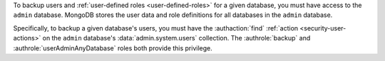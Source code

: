 .. versionchanged:: 2.6

To backup users and :ref:`user-defined roles <user-defined-roles>` for a
given database, you must have access to the ``admin`` database. MongoDB
stores the user data and role definitions for all databases in the
``admin`` database.

Specifically, to backup a given database's users, you must have the
:authaction:`find` :ref:`action <security-user-actions>` on the ``admin``
database's :data:`admin.system.users` collection. The :authrole:`backup`
and :authrole:`userAdminAnyDatabase` roles both provide this privilege.
